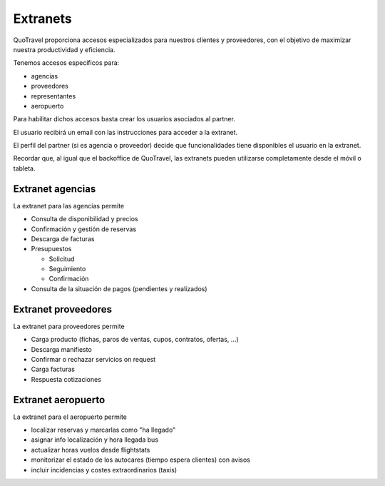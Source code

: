 ############
Extranets
############

QuoTravel proporciona accesos especializados para nuestros clientes y proveedores, con el objetivo de maximizar nuestra productividad y eficiencia.

Tenemos accesos específicos para:

- agencias
- proveedores
- representantes
- aeropuerto

Para habilitar dichos accesos basta crear los usuarios asociados al partner.

El usuario recibirá un email con las instrucciones para acceder a la extranet.

El perfil del partner (si es agencia o proveedor) decide que funcionalidades tiene disponibles el usuario en la extranet.


Recordar que, al igual que el backoffice de QuoTravel, las extranets pueden utilizarse completamente desde el móvil o tableta.



*****************
Extranet agencias
*****************

La extranet para las agencias permite

- Consulta de disponibilidad y precios
- Confirmación y gestión de reservas
- Descarga de facturas
- Presupuestos

  - Solicitud
  - Seguimiento
  - Confirmación

- Consulta de la situación de pagos (pendientes y realizados)




********************
Extranet proveedores
********************

La extranet para proveedores permite

- Carga producto (fichas, paros de ventas, cupos, contratos, ofertas, ...)
- Descarga manifiesto
- Confirmar o rechazar servicios on request
- Carga facturas
- Respuesta cotizaciones



*******************
Extranet aeropuerto
*******************

La extranet para el aeropuerto permite

- localizar reservas y marcarlas como "ha llegado"
- asignar info localización y hora llegada bus
- actualizar horas vuelos desde flightstats
- monitorizar el estado de los autocares (tiempo espera clientes) con avisos
- incluir incidencias y costes extraordinarios (taxis)